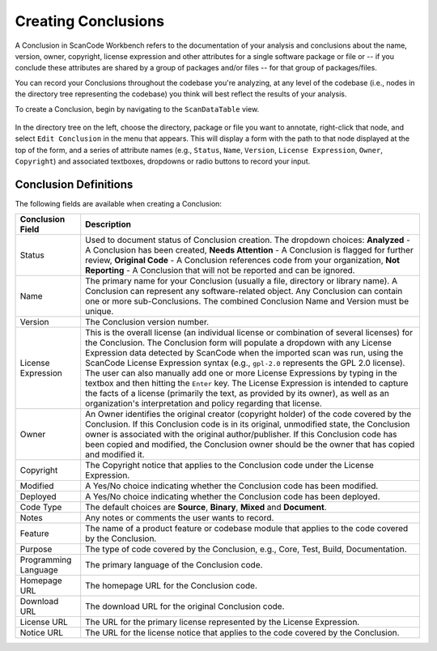.. _workbench_components:

Creating Conclusions
====================

A Conclusion in ScanCode Workbench refers to the documentation of your analysis and conclusions
about the name, version, owner, copyright, license expression and other attributes for a single
software package or file or -- if you conclude these attributes are shared by a group of packages
and/or files -- for that group of packages/files.

You can record your Conclusions throughout the codebase you're analyzing, at any level of the
codebase (i.e., nodes in the directory tree representing the codebase) you think will best reflect
the results of your analysis.

To create a Conclusion, begin by navigating to the ``ScanDataTable`` view.

.. figure:: data/scandatatable-01.png

In the directory tree on the left, choose the directory, package or file you want to annotate,
right-click that node, and select ``Edit Conclusion`` in the menu that appears. This will display a
form with the path to that node displayed at the top of the form, and a series of attribute names
(e.g., ``Status``\ , ``Name``\ , ``Version``\ , ``License Expression``\ , ``Owner``\ ,
``Copyright``\ ) and associated textboxes, dropdowns or radio buttons to record your input.

.. figure:: data/conclusion-form-01.png

Conclusion Definitions
----------------------

The following fields are available when creating a Conclusion:

.. list-table::
   :header-rows: 1
   :widths: auto

   * - Conclusion Field
     - Description
   * - Status
     - Used to document status of Conclusion creation. The dropdown choices: **Analyzed** - A
       Conclusion has been created, **Needs Attention** - A Conclusion is flagged for further
       review, **Original Code** - A Conclusion references code from your organization,
       **Not Reporting** - A Conclusion that will not be reported and can be ignored.
   * - Name
     - The primary name for your Conclusion (usually a file, directory or library name). A
       Conclusion can represent any software-related object. Any Conclusion can contain one or
       more sub-Conclusions. The combined Conclusion Name and Version must be unique.
   * - Version
     - The Conclusion version number.
   * - License Expression
     - This is the overall license (an individual license or combination of several licenses) for
       the Conclusion. The Conclusion form will populate a dropdown with any License Expression
       data detected by ScanCode when the imported scan was run, using the ScanCode License
       Expression syntax (e.g., ``gpl-2.0`` represents the GPL 2.0 license).  The user can also
       manually add one or more License Expressions by typing in the textbox and then hitting the
       ``Enter`` key. The License Expression is intended to capture the facts of a license
       (primarily the text, as provided by its owner), as well as an organization's interpretation
       and policy regarding that license.
   * - Owner
     - An Owner identifies the original creator (copyright holder) of the code covered by the
       Conclusion. If this Conclusion code is in its original, unmodified state, the Conclusion
       owner is associated with the original author/publisher. If this Conclusion code has been
       copied and modified, the Conclusion owner should be the owner that has copied and modified
       it.
   * - Copyright
     - The Copyright notice that applies to the Conclusion code under the License Expression.
   * - Modified
     - A Yes/No choice indicating whether the Conclusion code has been modified.
   * - Deployed
     - A Yes/No choice indicating whether the Conclusion code has been deployed.
   * - Code Type
     - The default choices are **Source**\ , **Binary**\ , **Mixed** and **Document**.
   * - Notes
     - Any notes or comments the user wants to record.
   * - Feature
     - The name of a product feature or codebase module that applies to the code covered by the
       Conclusion.
   * - Purpose
     - The type of code covered by the Conclusion, e.g., Core, Test, Build, Documentation.
   * - Programming Language
     - The primary language of the Conclusion code.
   * - Homepage URL
     - The homepage URL for the Conclusion code.
   * - Download URL
     - The download URL for the original Conclusion code.
   * - License URL
     - The URL for the primary license represented by the License Expression.
   * - Notice URL
     - The URL for the license notice that applies to the code covered by the Conclusion.
